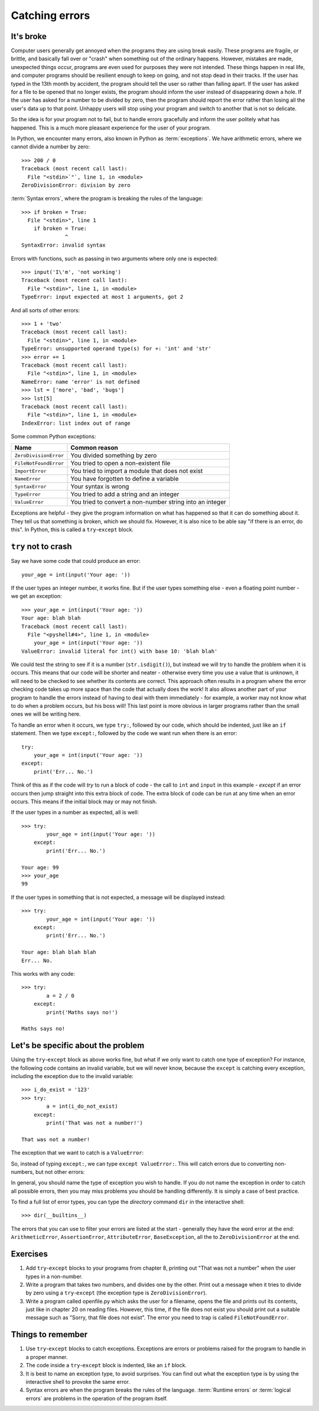 Catching errors
===============

.. quote::
    :author: Unknown

    At the source of every error which is blamed on the computer you will find at least two human errors, including the error of blaming it on the computer.

It's broke
----------

.. pythontest:: off

Computer users generally get annoyed when the programs they are using break easily.  These programs are fragile, or brittle, and basically fall over or "crash" when something out of the ordinary happens.  However, mistakes are made, unexpected things occur, programs are even used for purposes they were not intended.  These things happen in real life, and computer programs should be resilient enough to keep on going, and not stop dead in their tracks.  If the user has typed in the 13th month by accident, the program should tell the user so rather than falling apart.  If the user has asked for a file to be opened that no longer exists, the program should inform the user instead of disappearing down a hole.  If the user has asked for a number to be divided by zero, then the program should report the error rather than losing all the user's data up to that point.  Unhappy users will stop using your program and switch to another that is not so delicate.

So the idea is for your program not to fail, but to handle errors gracefully and inform the user politely what has happened.  This is a much more pleasant experience for the user of your program.

In Python, we encounter many errors, also known in Python as :term:`exceptions`. We have arithmetic errors, where we cannot divide a number by zero::

    >>> 200 / 0
    Traceback (most recent call last):
      File "<stdin>`"`, line 1, in <module>
    ZeroDivisionError: division by zero

:term:`Syntax errors`, where the program is breaking the rules of the language::

    >>> if broken = True:
      File "<stdin>", line 1
        if broken = True:
                  ^
    SyntaxError: invalid syntax

Errors with functions, such as passing in two arguments where only one is expected::

    >>> input('I\'m', 'not working')
    Traceback (most recent call last):
      File "<stdin>", line 1, in <module>
    TypeError: input expected at most 1 arguments, got 2

And all sorts of other errors::

    >>> 1 + 'two'
    Traceback (most recent call last):
      File "<stdin>", line 1, in <module>
    TypeError: unsupported operand type(s) for +: 'int' and 'str'
    >>> error += 1
    Traceback (most recent call last):
      File "<stdin>", line 1, in <module>
    NameError: name 'error' is not defined
    >>> lst = ['more', 'bad', 'bugs']
    >>> lst[5]
    Traceback (most recent call last):
      File "<stdin>", line 1, in <module>
    IndexError: list index out of range

.. pythontest:: all

Some common Python exceptions:

======================= ============================================================
Name                    Common reason
======================= ============================================================
``ZeroDivisionError``   You divided something by zero
``FileNotFoundError``   You tried to open a non-existent file
``ImportError``         You tried to import a module that does not exist
``NameError``           You have forgotten to define a variable
``SyntaxError``         Your syntax is wrong
``TypeError``           You tried to add a string and an integer
``ValueError``          You tried to convert a non-number string into an integer
======================= ============================================================

Exceptions are helpful - they give the program information on what has happened so that it can do something about it.  They tell us that something is broken, which we should fix.  However, it is also nice to be able say "if there is an error, do this".  In Python, this is called a ``try``-``except`` block.

``try`` not to crash
--------------------

Say we have some code that could produce an error::

    your_age = int(input('Your age: '))

.. pythontest:: off

If the user types an integer number, it works fine.  But if the user types something else - even a floating point number - we get an exception::

    >>> your_age = int(input('Your age: '))
    Your age: blah blah
    Traceback (most recent call last):
      File "<pyshell#4>", line 1, in <module>
        your_age = int(input('Your age: '))
    ValueError: invalid literal for int() with base 10: 'blah blah'

.. pythontest:: nooutput

We could test the string to see if it is a number (``str.isdigit()``), but instead we will try to handle the problem when it is occurs.  This means that our code will be shorter and neater - otherwise every time you use a value that is unknown, it will need to be checked to see whether its contents are correct.  This approach often results in a program where the error checking code takes up more space than the code that actually does the work!  It also allows another part of your program to handle the errors instead of having to deal with them immediately - for example, a worker may not know what to do when a problem occurs, but his boss will!  This last point is more obvious in larger programs rather than the small ones we will be writing here.

To handle an error when it occurs, we type ``try:``, followed by our code, which should be indented, just like an ``if`` statement. Then we type ``except:``, followed by the code we want run when there is an error::

    try:
        your_age = int(input('Your age: '))
    except:
        print('Err... No.')

Think of this as if the code will *try* to run a block of code - the call to ``int`` and ``input`` in this example - *except* if an error occurs then jump straight into this extra block of code.  The extra block of code can be run at any time when an error occurs.  This means if the initial block may or may not finish.

If the user types in a number as expected, all is well::

    >>> try:
            your_age = int(input('Your age: '))
        except:
            print('Err... No.')
        
    Your age: 99
    >>> your_age
    99

If the user types in something that is not expected, a message will be displayed instead::

    >>> try:
            your_age = int(input('Your age: '))
        except:
            print('Err... No.')
        
    Your age: blah blah blah
    Err... No.

.. pythontest:: all

This works with any code::

    >>> try:
            a = 2 / 0
        except:
            print('Maths says no!')
        
    Maths says no!

Let's be specific about the problem
-----------------------------------

Using the ``try``-``except`` block as above works fine, but what if we only want to catch one type of exception? For instance, the following code contains an invalid variable, but we will never know, because the ``except`` is catching every exception, including the exception due to the invalid variable::

    >>> i_do_exist = '123'
    >>> try:
            a = int(i_do_not_exist)
        except:
            print('That was not a number!')
        
    That was not a number!

The exception that we want to catch is a ``ValueError``:

.. code-block:: py3con
    :pythontest: norun

    >>> int('abc')
    Traceback (most recent call last):
      File "<stdin>", line 1, in <module>
    ValueError: invalid literal for int() with base 10: 'abc'

So, instead of typing ``except:``, we can type ``except ValueError:``. This will catch errors due to converting non-numbers, but not other errors:

.. code-block:: py3con
    :pythontest: norun

    >>> i_do_exist = '123'
    >>> try:
            a = int(i_do_not_exist)
        except ValueError:
            print('That was not a number!')
        
    Traceback (most recent call last):
      File "<stdin>", line 2, in <module>
    NameError: name 'i_do_not_exist' is not defined

In general, you should name the type of exception you wish to handle.  If you do not name the exception in order to catch all possible errors, then you may miss problems you should be handling differently.  It is simply a case of best practice.

.. pythontest:: nooutput

To find a full list of error types, you can type the *directory* command ``dir`` in the interactive shell::

    >>> dir(__builtins__)

.. pythontest:: all

The errors that you can use to filter your errors are listed at the start - generally they have the word error at the end: ``ArithmeticError``, ``AssertionError``, ``AttributeError``, ``BaseException``, all the to ``ZeroDivisionError`` at the end.

Exercises
---------

#. Add ``try``-``except`` blocks to your programs from chapter 8, printing out "That was not a number" when the user types in a non-number.

#. Write a program that takes two numbers, and divides one by the other. Print out a message when it tries to divide by zero using a ``try``-``except`` (the exception type is ``ZeroDivisionError``).

#. Write a program called openfile.py which asks the user for a filename, opens the file and prints out its contents, just like in chapter 20 on reading files. However, this time, if the file does not exist you should print out a suitable message such as "Sorry, that file does not exist".  The error you need to trap is called ``FileNotFoundError``.

Things to remember
------------------

#. Use ``try``-``except`` blocks to catch exceptions.  Exceptions are errors or problems raised for the program to handle in a proper manner.

#. The code inside a ``try``-``except`` block is indented, like an ``if`` block.

#. It is best to name an exception type, to avoid surprises.  You can find out what the exception type is by using the interactive shell to provoke the same error.

#. Syntax errors are when the program breaks the rules of the language.  :term:`Runtime errors` or :term:`logical errors` are problems in the operation of the program itself.
